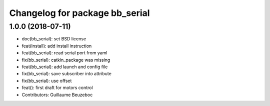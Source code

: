 ^^^^^^^^^^^^^^^^^^^^^^^^^^^^^^^
Changelog for package bb_serial
^^^^^^^^^^^^^^^^^^^^^^^^^^^^^^^

1.0.0 (2018-07-11)
------------------
* doc(bb_serial): set BSD license
* feat(install): add install instruction
* feat(bb_serial): read serial port from yaml
* fix(bb_serial): catkin_package was missing
* feat(bb_serial): add launch and config file
* fix(bb_serial): save subscriber into attribute
* fix(bb_serial): use offset
* feat(): first draft for motors control
* Contributors: Guillaume Beuzeboc
